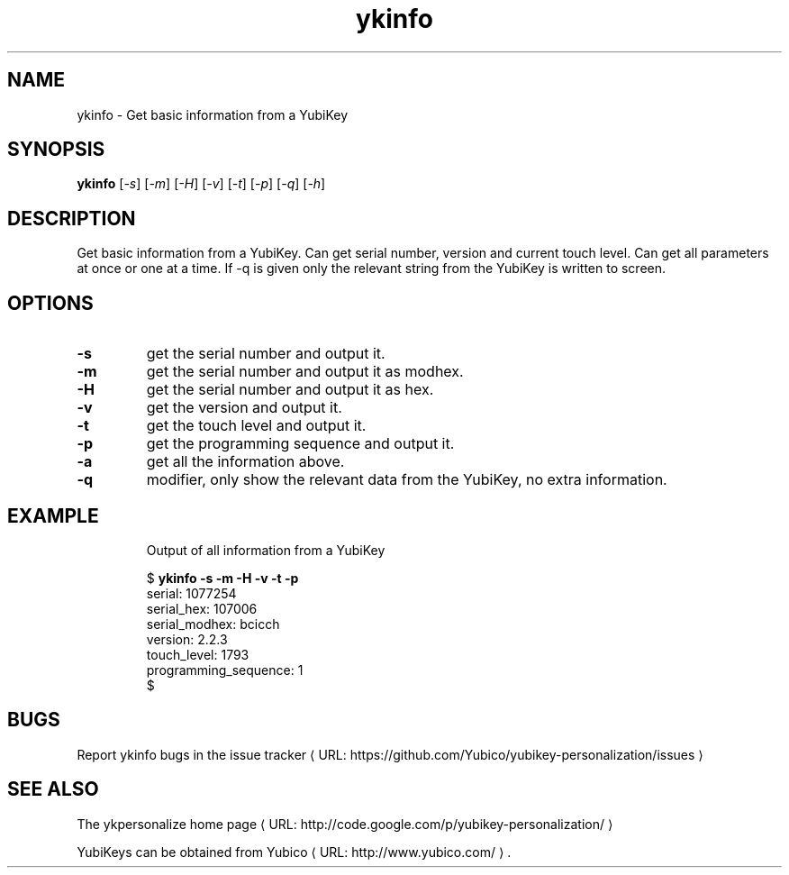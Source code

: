 .\" Copyright (c) 2011-2012 Yubico AB
.\" All rights reserved.
.\"
.\" Redistribution and use in source and binary forms, with or without
.\" modification, are permitted provided that the following conditions are
.\" met:
.\"
.\"     * Redistributions of source code must retain the above copyright
.\"       notice, this list of conditions and the following disclaimer.
.\"
.\"     * Redistributions in binary form must reproduce the above
.\"       copyright notice, this list of conditions and the following
.\"       disclaimer in the documentation and/or other materials provided
.\"       with the distribution.
.\"
.\" THIS SOFTWARE IS PROVIDED BY THE COPYRIGHT HOLDERS AND CONTRIBUTORS
.\" "AS IS" AND ANY EXPRESS OR IMPLIED WARRANTIES, INCLUDING, BUT NOT
.\" LIMITED TO, THE IMPLIED WARRANTIES OF MERCHANTABILITY AND FITNESS FOR
.\" A PARTICULAR PURPOSE ARE DISCLAIMED. IN NO EVENT SHALL THE COPYRIGHT
.\" OWNER OR CONTRIBUTORS BE LIABLE FOR ANY DIRECT, INDIRECT, INCIDENTAL,
.\" SPECIAL, EXEMPLARY, OR CONSEQUENTIAL DAMAGES (INCLUDING, BUT NOT
.\" LIMITED TO, PROCUREMENT OF SUBSTITUTE GOODS OR SERVICES; LOSS OF USE,
.\" DATA, OR PROFITS; OR BUSINESS INTERRUPTION) HOWEVER CAUSED AND ON ANY
.\" THEORY OF LIABILITY, WHETHER IN CONTRACT, STRICT LIABILITY, OR TORT
.\" (INCLUDING NEGLIGENCE OR OTHERWISE) ARISING IN ANY WAY OUT OF THE USE
.\" OF THIS SOFTWARE, EVEN IF ADVISED OF THE POSSIBILITY OF SUCH DAMAGE.
.\"
.\" The following commands are required for all man pages.
.de URL
\\$2 \(laURL: \\$1 \(ra\\$3
..
.if \n[.g] .mso www.tmac
.TH ykinfo "1" "October 2012" "yubikey-personalization"
.SH NAME
ykinfo - Get basic information from a YubiKey
.SH SYNOPSIS
.B ykinfo
[\fI-s\fR] [\fI-m\fR] [\fI-H\fR] [\fI-v\fR] [\fI-t\fR] [\fI-p\fR] [\fI-q\fR] [\fI-h\fR]
.SH DESCRIPTION
.PP
Get basic information from a YubiKey. Can get serial number, version and current
touch level. Can get all parameters at once or one at a time.  If -q is given only
the relevant string from the YubiKey is written to screen.
.SH OPTIONS
.TP
\fB\-s\fR
get the serial number and output it.
.TP
\fB\-m\fR
get the serial number and output it as modhex.
.TP
\fB\-H\fR
get the serial number and output it as hex.
.TP
\fB\-v\fR
get the version and output it.
.TP
\fB\-t\fR
get the touch level and output it.
.TP
\fB\-p\fR
get the programming sequence and output it.
.TP
\fB\-a\fR
get all the information above.
.TP
\fB\-q\fR
modifier, only show the relevant data from the YubiKey, no extra information.
.TP

.SH EXAMPLE
Output of all information from a YubiKey

.nf
$ \fBykinfo \-s \-m \-H \-v \-t \-p\fR
serial: 1077254
serial_hex: 107006
serial_modhex: bcicch
version: 2.2.3
touch_level: 1793
programming_sequence: 1
$
.fi

.SH BUGS
Report ykinfo bugs in
.URL "https://github.com/Yubico/yubikey-personalization/issues" "the issue tracker"
.SH "SEE ALSO"
The
.URL "http://code.google.com/p/yubikey-personalization/" "ykpersonalize home page"
.PP
YubiKeys can be obtained from
.URL "http://www.yubico.com/" "Yubico" "."
